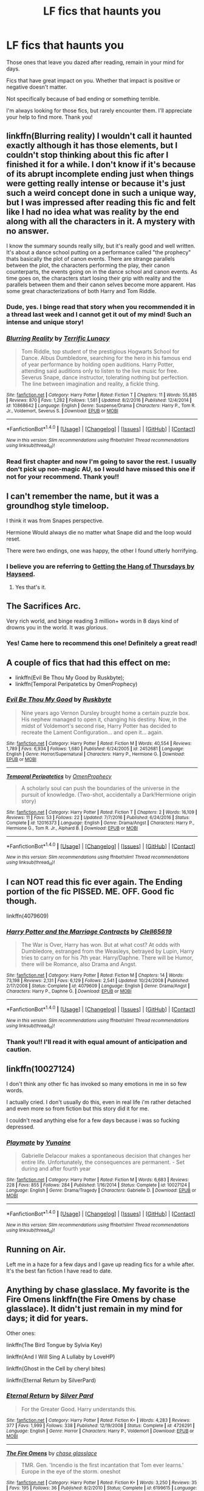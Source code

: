 #+TITLE: LF fics that haunts you

* LF fics that haunts you
:PROPERTIES:
:Author: LizardInBook
:Score: 12
:DateUnix: 1499388818.0
:DateShort: 2017-Jul-07
:FlairText: Request
:END:
Those ones that leave you dazed after reading, remain in your mind for days.

Fics that have great impact on you. Whether that impact is positive or negative doesn't matter.

Not specifically because of bad ending or something terrible.

I'm always looking for those fics, but rarely encounter them. I'll appreciate your help to find more. Thank you!


** linkffn(Blurring reality) I wouldn't call it haunted exactly although it has those elements, but I couldn't stop thinking about this fic after I finished it for a while. I don't know if it's because of its abrupt incomplete ending just when things were getting really intense or because it's just such a weird concept done in such a unique way, but I was impressed after reading this fic and felt like I had no idea what was reality by the end along with all the characters in it. A mystery with no answer.

I know the summary sounds really silly, but it's really good and well written. It's about a dance school putting on a performance called "the prophecy" thats basically the plot of canon events. There are strange parallels between the plot, the characters performing the play, their canon counterparts, the events going on in the dance school and canon events. As time goes on, the characters start losing their grip with reality and the parallels between them and their canon selves become more apparent. Has some great characterizations of both Harry and Tom Riddle.
:PROPERTIES:
:Author: dehue
:Score: 7
:DateUnix: 1499397794.0
:DateShort: 2017-Jul-07
:END:

*** Dude, yes. I binge read that story when you recommended it in a thread last week and I cannot get it out of my mind! Such an intense and unique story!
:PROPERTIES:
:Author: orangedarkchocolate
:Score: 3
:DateUnix: 1499434574.0
:DateShort: 2017-Jul-07
:END:


*** [[http://www.fanfiction.net/s/10868642/1/][*/Blurring Reality/*]] by [[https://www.fanfiction.net/u/4663863/Terrific-Lunacy][/Terrific Lunacy/]]

#+begin_quote
  Tom Riddle, top student of the prestigious Hogwarts School for Dance. Albus Dumbledore, searching for the hero in his famous end of year performance by holding open auditions. Harry Potter, attending said auditions only to listen to the live music for free. Severus Snape, dance instructor, tolerating nothing but perfection. The line between imagination and reality, a fickle thing.
#+end_quote

^{/Site/: [[http://www.fanfiction.net/][fanfiction.net]] *|* /Category/: Harry Potter *|* /Rated/: Fiction T *|* /Chapters/: 11 *|* /Words/: 55,885 *|* /Reviews/: 870 *|* /Favs/: 1,282 *|* /Follows/: 1,581 *|* /Updated/: 8/2/2016 *|* /Published/: 12/4/2014 *|* /id/: 10868642 *|* /Language/: English *|* /Genre/: Suspense/Drama *|* /Characters/: Harry P., Tom R. Jr., Voldemort, Severus S. *|* /Download/: [[http://www.ff2ebook.com/old/ffn-bot/index.php?id=10868642&source=ff&filetype=epub][EPUB]] or [[http://www.ff2ebook.com/old/ffn-bot/index.php?id=10868642&source=ff&filetype=mobi][MOBI]]}

--------------

*FanfictionBot*^{1.4.0} *|* [[[https://github.com/tusing/reddit-ffn-bot/wiki/Usage][Usage]]] | [[[https://github.com/tusing/reddit-ffn-bot/wiki/Changelog][Changelog]]] | [[[https://github.com/tusing/reddit-ffn-bot/issues/][Issues]]] | [[[https://github.com/tusing/reddit-ffn-bot/][GitHub]]] | [[[https://www.reddit.com/message/compose?to=tusing][Contact]]]

^{/New in this version: Slim recommendations using/ ffnbot!slim! /Thread recommendations using/ linksub(thread_id)!}
:PROPERTIES:
:Author: FanfictionBot
:Score: 1
:DateUnix: 1499397808.0
:DateShort: 2017-Jul-07
:END:


*** Read first chapter and now I'm going to savor the rest. I usually don't pick up non-magic AU, so I would have missed this one if not for your recommend. Thank you!!
:PROPERTIES:
:Author: LizardInBook
:Score: 1
:DateUnix: 1499437974.0
:DateShort: 2017-Jul-07
:END:


** I can't remember the name, but it was a groundhog style timeloop.

I think it was from Snapes perspective.

Hermione Would always die no matter what Snape did and the loop would reset.

There were two endings, one was happy, the other I found utterly horrifying.
:PROPERTIES:
:Author: BigBeautifulEyes
:Score: 7
:DateUnix: 1499417227.0
:DateShort: 2017-Jul-07
:END:

*** I believe you are referring to [[https://hayseed42.wordpress.com/2014/06/27/getting-the-hang-of-thursdays-0122/][Getting the Hang of Thursdays by Hayseed]].
:PROPERTIES:
:Author: AhoraMuchachoLiberta
:Score: 4
:DateUnix: 1499423334.0
:DateShort: 2017-Jul-07
:END:

**** Yes that's it.
:PROPERTIES:
:Author: BigBeautifulEyes
:Score: 1
:DateUnix: 1499423497.0
:DateShort: 2017-Jul-07
:END:


** The Sacrifices Arc.

Very rich world, and binge reading 3 million+ words in 8 days kind of drowns you in the world. It was /glorious/.
:PROPERTIES:
:Author: ABZB
:Score: 5
:DateUnix: 1499434290.0
:DateShort: 2017-Jul-07
:END:

*** Yes! Came here to recommend this one! Definitely a great read!
:PROPERTIES:
:Author: the_long_way_round25
:Score: 3
:DateUnix: 1499439118.0
:DateShort: 2017-Jul-07
:END:


** A couple of fics that had this effect on me:

- linkffn(Evil Be Thou My Good by Ruskbyte);
- linkffn(Temporal Peripatetics by OmenProphecy)
:PROPERTIES:
:Author: AhoraMuchachoLiberta
:Score: 4
:DateUnix: 1499415442.0
:DateShort: 2017-Jul-07
:END:

*** [[http://www.fanfiction.net/s/2452681/1/][*/Evil Be Thou My Good/*]] by [[https://www.fanfiction.net/u/226550/Ruskbyte][/Ruskbyte/]]

#+begin_quote
  Nine years ago Vernon Dursley brought home a certain puzzle box. His nephew managed to open it, changing his destiny. Now, in the midst of Voldemort's second rise, Harry Potter has decided to recreate the Lament Configuration... and open it... again.
#+end_quote

^{/Site/: [[http://www.fanfiction.net/][fanfiction.net]] *|* /Category/: Harry Potter *|* /Rated/: Fiction M *|* /Words/: 40,554 *|* /Reviews/: 1,789 *|* /Favs/: 6,934 *|* /Follows/: 1,680 *|* /Published/: 6/24/2005 *|* /id/: 2452681 *|* /Language/: English *|* /Genre/: Horror/Supernatural *|* /Characters/: Harry P., Hermione G. *|* /Download/: [[http://www.ff2ebook.com/old/ffn-bot/index.php?id=2452681&source=ff&filetype=epub][EPUB]] or [[http://www.ff2ebook.com/old/ffn-bot/index.php?id=2452681&source=ff&filetype=mobi][MOBI]]}

--------------

[[http://www.fanfiction.net/s/12016373/1/][*/Temporal Peripatetics/*]] by [[https://www.fanfiction.net/u/4508337/OmenProphecy][/OmenProphecy/]]

#+begin_quote
  A scholarly soul can push the boundaries of the universe in the pursuit of knowledge. (Two-shot, accidentally a Dark!Hermione origin story)
#+end_quote

^{/Site/: [[http://www.fanfiction.net/][fanfiction.net]] *|* /Category/: Harry Potter *|* /Rated/: Fiction T *|* /Chapters/: 2 *|* /Words/: 16,109 *|* /Reviews/: 11 *|* /Favs/: 53 *|* /Follows/: 22 *|* /Updated/: 7/7/2016 *|* /Published/: 6/24/2016 *|* /Status/: Complete *|* /id/: 12016373 *|* /Language/: English *|* /Genre/: Drama/Angst *|* /Characters/: Harry P., Hermione G., Tom R. Jr., Alphard B. *|* /Download/: [[http://www.ff2ebook.com/old/ffn-bot/index.php?id=12016373&source=ff&filetype=epub][EPUB]] or [[http://www.ff2ebook.com/old/ffn-bot/index.php?id=12016373&source=ff&filetype=mobi][MOBI]]}

--------------

*FanfictionBot*^{1.4.0} *|* [[[https://github.com/tusing/reddit-ffn-bot/wiki/Usage][Usage]]] | [[[https://github.com/tusing/reddit-ffn-bot/wiki/Changelog][Changelog]]] | [[[https://github.com/tusing/reddit-ffn-bot/issues/][Issues]]] | [[[https://github.com/tusing/reddit-ffn-bot/][GitHub]]] | [[[https://www.reddit.com/message/compose?to=tusing][Contact]]]

^{/New in this version: Slim recommendations using/ ffnbot!slim! /Thread recommendations using/ linksub(thread_id)!}
:PROPERTIES:
:Author: FanfictionBot
:Score: 1
:DateUnix: 1499415472.0
:DateShort: 2017-Jul-07
:END:


** I can *NOT* read this fic ever again. The Ending portion of the fic PISSED. ME. OFF. Good fic though.

linkffn(4079609)
:PROPERTIES:
:Author: ChaoQueen
:Score: 3
:DateUnix: 1499413800.0
:DateShort: 2017-Jul-07
:END:

*** [[http://www.fanfiction.net/s/4079609/1/][*/Harry Potter and the Marriage Contracts/*]] by [[https://www.fanfiction.net/u/1298529/Clell65619][/Clell65619/]]

#+begin_quote
  The War is Over, Harry has won. But at what cost? At odds with Dumbledore, estranged from the Weasleys, betrayed by Lupin, Harry tries to carry on for his 7th year. Harry/Daphne. There will be Humor, there will be Romance, also Drama and Angst.
#+end_quote

^{/Site/: [[http://www.fanfiction.net/][fanfiction.net]] *|* /Category/: Harry Potter *|* /Rated/: Fiction M *|* /Chapters/: 14 *|* /Words/: 73,198 *|* /Reviews/: 2,131 *|* /Favs/: 6,129 *|* /Follows/: 2,541 *|* /Updated/: 10/24/2008 *|* /Published/: 2/17/2008 *|* /Status/: Complete *|* /id/: 4079609 *|* /Language/: English *|* /Genre/: Drama/Angst *|* /Characters/: Harry P., Daphne G. *|* /Download/: [[http://www.ff2ebook.com/old/ffn-bot/index.php?id=4079609&source=ff&filetype=epub][EPUB]] or [[http://www.ff2ebook.com/old/ffn-bot/index.php?id=4079609&source=ff&filetype=mobi][MOBI]]}

--------------

*FanfictionBot*^{1.4.0} *|* [[[https://github.com/tusing/reddit-ffn-bot/wiki/Usage][Usage]]] | [[[https://github.com/tusing/reddit-ffn-bot/wiki/Changelog][Changelog]]] | [[[https://github.com/tusing/reddit-ffn-bot/issues/][Issues]]] | [[[https://github.com/tusing/reddit-ffn-bot/][GitHub]]] | [[[https://www.reddit.com/message/compose?to=tusing][Contact]]]

^{/New in this version: Slim recommendations using/ ffnbot!slim! /Thread recommendations using/ linksub(thread_id)!}
:PROPERTIES:
:Author: FanfictionBot
:Score: 1
:DateUnix: 1499413821.0
:DateShort: 2017-Jul-07
:END:


*** Thank you!! I'll read it with equal amount of anticipation and caution.
:PROPERTIES:
:Author: LizardInBook
:Score: 1
:DateUnix: 1499438748.0
:DateShort: 2017-Jul-07
:END:


** linkffn(10027124)

I don't think any other fic has invoked so many emotions in me in so few words.

I actually cried. I don't usually do this, even in real life i'm rather detached and even more so from fiction but this story did it for me.

I couldn't read anything else for a few days because i was so fucking depressed.
:PROPERTIES:
:Author: Phezh
:Score: 3
:DateUnix: 1499454789.0
:DateShort: 2017-Jul-07
:END:

*** [[http://www.fanfiction.net/s/10027124/1/][*/Playmate/*]] by [[https://www.fanfiction.net/u/1335478/Yunaine][/Yunaine/]]

#+begin_quote
  Gabrielle Delacour makes a spontaneous decision that changes her entire life. Unfortunately, the consequences are permanent. - Set during and after fourth year
#+end_quote

^{/Site/: [[http://www.fanfiction.net/][fanfiction.net]] *|* /Category/: Harry Potter *|* /Rated/: Fiction M *|* /Words/: 6,683 *|* /Reviews/: 228 *|* /Favs/: 855 *|* /Follows/: 284 *|* /Published/: 1/16/2014 *|* /Status/: Complete *|* /id/: 10027124 *|* /Language/: English *|* /Genre/: Drama/Tragedy *|* /Characters/: Gabrielle D. *|* /Download/: [[http://www.ff2ebook.com/old/ffn-bot/index.php?id=10027124&source=ff&filetype=epub][EPUB]] or [[http://www.ff2ebook.com/old/ffn-bot/index.php?id=10027124&source=ff&filetype=mobi][MOBI]]}

--------------

*FanfictionBot*^{1.4.0} *|* [[[https://github.com/tusing/reddit-ffn-bot/wiki/Usage][Usage]]] | [[[https://github.com/tusing/reddit-ffn-bot/wiki/Changelog][Changelog]]] | [[[https://github.com/tusing/reddit-ffn-bot/issues/][Issues]]] | [[[https://github.com/tusing/reddit-ffn-bot/][GitHub]]] | [[[https://www.reddit.com/message/compose?to=tusing][Contact]]]

^{/New in this version: Slim recommendations using/ ffnbot!slim! /Thread recommendations using/ linksub(thread_id)!}
:PROPERTIES:
:Author: FanfictionBot
:Score: 1
:DateUnix: 1499454804.0
:DateShort: 2017-Jul-07
:END:


** Running on Air.

Left me in a haze for a few days and I gave up reading fics for a while after. It's the best fan fiction I have read to date.
:PROPERTIES:
:Score: 2
:DateUnix: 1499452664.0
:DateShort: 2017-Jul-07
:END:


** Anything by chase glasslace. My favorite is the Fire Omens linkffn(the Fire Omens by chase glasslace). It didn't just remain in my mind for days; it did for years.

Other ones:

linkffn(The Bird Tongue by Sylvia Key)

linkffn(And I Will Sing A Lullaby by LoveHP)

linkffn(Ghost in the Cell by cheryl bites)

linkffn(Eternal Return by SilverPard)
:PROPERTIES:
:Author: dotsncommas
:Score: 2
:DateUnix: 1499712145.0
:DateShort: 2017-Jul-10
:END:

*** [[http://www.fanfiction.net/s/4726291/1/][*/Eternal Return/*]] by [[https://www.fanfiction.net/u/745409/Silver-Pard][/Silver Pard/]]

#+begin_quote
  For the Greater Good. Harry understands this.
#+end_quote

^{/Site/: [[http://www.fanfiction.net/][fanfiction.net]] *|* /Category/: Harry Potter *|* /Rated/: Fiction K+ *|* /Words/: 4,283 *|* /Reviews/: 377 *|* /Favs/: 1,999 *|* /Follows/: 338 *|* /Published/: 12/19/2008 *|* /Status/: Complete *|* /id/: 4726291 *|* /Language/: English *|* /Genre/: Horror *|* /Characters/: Harry P., Voldemort *|* /Download/: [[http://www.ff2ebook.com/old/ffn-bot/index.php?id=4726291&source=ff&filetype=epub][EPUB]] or [[http://www.ff2ebook.com/old/ffn-bot/index.php?id=4726291&source=ff&filetype=mobi][MOBI]]}

--------------

[[http://www.fanfiction.net/s/6199615/1/][*/The Fire Omens/*]] by [[https://www.fanfiction.net/u/1036967/chase-glasslace][/chase glasslace/]]

#+begin_quote
  TMR. Gen. 'Incendio is the first incantation that Tom ever learns.' Europe in the eye of the storm. oneshot
#+end_quote

^{/Site/: [[http://www.fanfiction.net/][fanfiction.net]] *|* /Category/: Harry Potter *|* /Rated/: Fiction K+ *|* /Words/: 3,250 *|* /Reviews/: 35 *|* /Favs/: 195 *|* /Follows/: 36 *|* /Published/: 8/2/2010 *|* /Status/: Complete *|* /id/: 6199615 *|* /Language/: English *|* /Genre/: Supernatural *|* /Characters/: Tom R. Jr. *|* /Download/: [[http://www.ff2ebook.com/old/ffn-bot/index.php?id=6199615&source=ff&filetype=epub][EPUB]] or [[http://www.ff2ebook.com/old/ffn-bot/index.php?id=6199615&source=ff&filetype=mobi][MOBI]]}

--------------

[[http://www.fanfiction.net/s/2412906/1/][*/And I Will Sing a Lullaby/*]] by [[https://www.fanfiction.net/u/245967/LoveHP][/LoveHP/]]

#+begin_quote
  Petunia Dursley remembers something dark about Harry Potter, the boy she hates. Warning for neglect and attempted murder.
#+end_quote

^{/Site/: [[http://www.fanfiction.net/][fanfiction.net]] *|* /Category/: Harry Potter *|* /Rated/: Fiction M *|* /Words/: 2,178 *|* /Reviews/: 55 *|* /Favs/: 187 *|* /Follows/: 31 *|* /Published/: 5/28/2005 *|* /Status/: Complete *|* /id/: 2412906 *|* /Language/: English *|* /Genre/: Angst/Drama *|* /Characters/: Harry P., Petunia D. *|* /Download/: [[http://www.ff2ebook.com/old/ffn-bot/index.php?id=2412906&source=ff&filetype=epub][EPUB]] or [[http://www.ff2ebook.com/old/ffn-bot/index.php?id=2412906&source=ff&filetype=mobi][MOBI]]}

--------------

[[http://www.fanfiction.net/s/3252862/1/][*/Ghost In The Cell/*]] by [[https://www.fanfiction.net/u/1122706/cheryl-bites][/cheryl bites/]]

#+begin_quote
  As punishment for his misdeeds, Voldemort is buried alive in a steel coffin a mile beneath the ocean. HPLV.
#+end_quote

^{/Site/: [[http://www.fanfiction.net/][fanfiction.net]] *|* /Category/: Harry Potter *|* /Rated/: Fiction K *|* /Words/: 2,702 *|* /Reviews/: 38 *|* /Favs/: 218 *|* /Follows/: 50 *|* /Published/: 11/19/2006 *|* /Status/: Complete *|* /id/: 3252862 *|* /Language/: English *|* /Genre/: Horror/Romance *|* /Characters/: Voldemort, Harry P. *|* /Download/: [[http://www.ff2ebook.com/old/ffn-bot/index.php?id=3252862&source=ff&filetype=epub][EPUB]] or [[http://www.ff2ebook.com/old/ffn-bot/index.php?id=3252862&source=ff&filetype=mobi][MOBI]]}

--------------

[[http://www.fanfiction.net/s/3100511/1/][*/The Bird Tongue/*]] by [[https://www.fanfiction.net/u/1103710/Sylvia-Key][/Sylvia Key/]]

#+begin_quote
  Old Mrs. Cole has since retired from her post as matron of the orphanage where she worked in London...but one day, she receives a caller, someone looking to dredge up a buried past...
#+end_quote

^{/Site/: [[http://www.fanfiction.net/][fanfiction.net]] *|* /Category/: Harry Potter *|* /Rated/: Fiction M *|* /Words/: 2,726 *|* /Reviews/: 12 *|* /Favs/: 45 *|* /Follows/: 8 *|* /Published/: 8/12/2006 *|* /Status/: Complete *|* /id/: 3100511 *|* /Language/: English *|* /Genre/: Drama/Tragedy *|* /Characters/: Voldemort, OC *|* /Download/: [[http://www.ff2ebook.com/old/ffn-bot/index.php?id=3100511&source=ff&filetype=epub][EPUB]] or [[http://www.ff2ebook.com/old/ffn-bot/index.php?id=3100511&source=ff&filetype=mobi][MOBI]]}

--------------

*FanfictionBot*^{1.4.0} *|* [[[https://github.com/tusing/reddit-ffn-bot/wiki/Usage][Usage]]] | [[[https://github.com/tusing/reddit-ffn-bot/wiki/Changelog][Changelog]]] | [[[https://github.com/tusing/reddit-ffn-bot/issues/][Issues]]] | [[[https://github.com/tusing/reddit-ffn-bot/][GitHub]]] | [[[https://www.reddit.com/message/compose?to=tusing][Contact]]]

^{/New in this version: Slim recommendations using/ ffnbot!slim! /Thread recommendations using/ linksub(thread_id)!}
:PROPERTIES:
:Author: FanfictionBot
:Score: 1
:DateUnix: 1499712212.0
:DateShort: 2017-Jul-10
:END:


** The Blackberry Crazies: linkffn(9204148)

And I'm surprised no one has posted Cauterize: linkffn(4152700)

Incomplete, definitely haunting. Catechism: linkffn(2006636)
:PROPERTIES:
:Author: DetentionWithDolores
:Score: 1
:DateUnix: 1499450055.0
:DateShort: 2017-Jul-07
:END:

*** [[http://www.fanfiction.net/s/2006636/1/][*/Catechism/*]] by [[https://www.fanfiction.net/u/584081/Dreamfall][/Dreamfall/]]

#+begin_quote
  AU The Dursleys taught Harry to fear and hate magic and all things magical including himself. Now how long will it take the wizarding world see the damage done? And can they ever hope to fix it? Disturbing. WIP
#+end_quote

^{/Site/: [[http://www.fanfiction.net/][fanfiction.net]] *|* /Category/: Harry Potter *|* /Rated/: Fiction M *|* /Chapters/: 15 *|* /Words/: 106,473 *|* /Reviews/: 2,022 *|* /Favs/: 2,714 *|* /Follows/: 3,258 *|* /Updated/: 9/2/2014 *|* /Published/: 8/11/2004 *|* /id/: 2006636 *|* /Language/: English *|* /Genre/: Angst *|* /Characters/: Harry P., Severus S. *|* /Download/: [[http://www.ff2ebook.com/old/ffn-bot/index.php?id=2006636&source=ff&filetype=epub][EPUB]] or [[http://www.ff2ebook.com/old/ffn-bot/index.php?id=2006636&source=ff&filetype=mobi][MOBI]]}

--------------

[[http://www.fanfiction.net/s/9204148/1/][*/The Blackberry Crazies/*]] by [[https://www.fanfiction.net/u/3507169/scumblackentropy][/scumblackentropy/]]

#+begin_quote
  She had buttermilk-pale skin. The exhaustion was plain as pumpkin juice on her face. Her hair was lit from behind by the paling window, the red filaments mixed in with the brown flaring to life. She lurked in my periphery just like that---improbably, infuriatingly---and I could have sworn she was divine if I wasn't so sure she was a Mudblood.
#+end_quote

^{/Site/: [[http://www.fanfiction.net/][fanfiction.net]] *|* /Category/: Harry Potter *|* /Rated/: Fiction T *|* /Chapters/: 3 *|* /Words/: 27,182 *|* /Reviews/: 32 *|* /Favs/: 30 *|* /Follows/: 27 *|* /Updated/: 7/14/2013 *|* /Published/: 4/14/2013 *|* /id/: 9204148 *|* /Language/: English *|* /Genre/: Romance/Drama *|* /Characters/: Hermione G., Draco M. *|* /Download/: [[http://www.ff2ebook.com/old/ffn-bot/index.php?id=9204148&source=ff&filetype=epub][EPUB]] or [[http://www.ff2ebook.com/old/ffn-bot/index.php?id=9204148&source=ff&filetype=mobi][MOBI]]}

--------------

[[http://www.fanfiction.net/s/4152700/1/][*/Cauterize/*]] by [[https://www.fanfiction.net/u/24216/Lady-Altair][/Lady Altair/]]

#+begin_quote
  "Of course it's missing something vital. That's the point." Dennis Creevey takes up his brother's camera after the war.
#+end_quote

^{/Site/: [[http://www.fanfiction.net/][fanfiction.net]] *|* /Category/: Harry Potter *|* /Rated/: Fiction K+ *|* /Words/: 1,648 *|* /Reviews/: 1,485 *|* /Favs/: 6,298 *|* /Follows/: 659 *|* /Published/: 3/24/2008 *|* /Status/: Complete *|* /id/: 4152700 *|* /Language/: English *|* /Genre/: Tragedy *|* /Characters/: Dennis C. *|* /Download/: [[http://www.ff2ebook.com/old/ffn-bot/index.php?id=4152700&source=ff&filetype=epub][EPUB]] or [[http://www.ff2ebook.com/old/ffn-bot/index.php?id=4152700&source=ff&filetype=mobi][MOBI]]}

--------------

*FanfictionBot*^{1.4.0} *|* [[[https://github.com/tusing/reddit-ffn-bot/wiki/Usage][Usage]]] | [[[https://github.com/tusing/reddit-ffn-bot/wiki/Changelog][Changelog]]] | [[[https://github.com/tusing/reddit-ffn-bot/issues/][Issues]]] | [[[https://github.com/tusing/reddit-ffn-bot/][GitHub]]] | [[[https://www.reddit.com/message/compose?to=tusing][Contact]]]

^{/New in this version: Slim recommendations using/ ffnbot!slim! /Thread recommendations using/ linksub(thread_id)!}
:PROPERTIES:
:Author: FanfictionBot
:Score: 1
:DateUnix: 1499450067.0
:DateShort: 2017-Jul-07
:END:


** Friends linkffn(7816829)

Reverse linkffn((4025300)
:PROPERTIES:
:Author: openthekey
:Score: 1
:DateUnix: 1499464165.0
:DateShort: 2017-Jul-08
:END:

*** Anything but Slytherin linkffn(4269983)
:PROPERTIES:
:Author: openthekey
:Score: 3
:DateUnix: 1499468004.0
:DateShort: 2017-Jul-08
:END:

**** [[http://www.fanfiction.net/s/4269983/1/][*/Anything but Slytherin/*]] by [[https://www.fanfiction.net/u/888655/IP82][/IP82/]]

#+begin_quote
  ONESHOT. AU. How could have Harry's sorting ceremony looked like if the first war against Voldemort went down a bit differently. Dark and disturbing.
#+end_quote

^{/Site/: [[http://www.fanfiction.net/][fanfiction.net]] *|* /Category/: Harry Potter *|* /Rated/: Fiction M *|* /Words/: 3,917 *|* /Reviews/: 265 *|* /Favs/: 1,008 *|* /Follows/: 188 *|* /Published/: 5/21/2008 *|* /Status/: Complete *|* /id/: 4269983 *|* /Language/: English *|* /Genre/: Drama/Horror *|* /Characters/: Harry P., Draco M. *|* /Download/: [[http://www.ff2ebook.com/old/ffn-bot/index.php?id=4269983&source=ff&filetype=epub][EPUB]] or [[http://www.ff2ebook.com/old/ffn-bot/index.php?id=4269983&source=ff&filetype=mobi][MOBI]]}

--------------

*FanfictionBot*^{1.4.0} *|* [[[https://github.com/tusing/reddit-ffn-bot/wiki/Usage][Usage]]] | [[[https://github.com/tusing/reddit-ffn-bot/wiki/Changelog][Changelog]]] | [[[https://github.com/tusing/reddit-ffn-bot/issues/][Issues]]] | [[[https://github.com/tusing/reddit-ffn-bot/][GitHub]]] | [[[https://www.reddit.com/message/compose?to=tusing][Contact]]]

^{/New in this version: Slim recommendations using/ ffnbot!slim! /Thread recommendations using/ linksub(thread_id)!}
:PROPERTIES:
:Author: FanfictionBot
:Score: 1
:DateUnix: 1499468017.0
:DateShort: 2017-Jul-08
:END:


*** [[http://www.fanfiction.net/s/4025300/1/][*/Reverse/*]] by [[https://www.fanfiction.net/u/727962/Lady-Moonglow][/Lady Moonglow/]]

#+begin_quote
  Hermione is unexpectedly swept into a dystopian world of opposites where Dumbledore reigns as Dark Lord and Muggle technology and the Dark Arts have revolutionized Britain. A Light wizard resistance led by Tom Riddle and the Malfoys has been left to a nightmarish fate. Can Hermione, posing as her darker incarnation, help save a world more shattered than her own? HG/DM
#+end_quote

^{/Site/: [[http://www.fanfiction.net/][fanfiction.net]] *|* /Category/: Harry Potter *|* /Rated/: Fiction M *|* /Chapters/: 45 *|* /Words/: 414,181 *|* /Reviews/: 4,057 *|* /Favs/: 3,024 *|* /Follows/: 3,749 *|* /Updated/: 7/12/2015 *|* /Published/: 1/21/2008 *|* /id/: 4025300 *|* /Language/: English *|* /Genre/: Drama/Romance *|* /Characters/: <Hermione G., Draco M.> Harry P., Tom R. Jr. *|* /Download/: [[http://www.ff2ebook.com/old/ffn-bot/index.php?id=4025300&source=ff&filetype=epub][EPUB]] or [[http://www.ff2ebook.com/old/ffn-bot/index.php?id=4025300&source=ff&filetype=mobi][MOBI]]}

--------------

[[http://www.fanfiction.net/s/7816829/1/][*/Friends/*]] by [[https://www.fanfiction.net/u/3164869/glue-and-tar][/glue and tar/]]

#+begin_quote
  Instead of making new friends on the Hogwarts Express in 1995, Luna loses the only one she has. In the lonely year that follows, she discovers just how well the name 'Loony Lovegood' fits her. Insane!Luna. Very dark.
#+end_quote

^{/Site/: [[http://www.fanfiction.net/][fanfiction.net]] *|* /Category/: Harry Potter *|* /Rated/: Fiction M *|* /Chapters/: 10 *|* /Words/: 21,698 *|* /Reviews/: 117 *|* /Favs/: 54 *|* /Follows/: 61 *|* /Updated/: 8/19/2012 *|* /Published/: 2/8/2012 *|* /id/: 7816829 *|* /Language/: English *|* /Genre/: Horror/Tragedy *|* /Characters/: Luna L., Ginny W. *|* /Download/: [[http://www.ff2ebook.com/old/ffn-bot/index.php?id=7816829&source=ff&filetype=epub][EPUB]] or [[http://www.ff2ebook.com/old/ffn-bot/index.php?id=7816829&source=ff&filetype=mobi][MOBI]]}

--------------

*FanfictionBot*^{1.4.0} *|* [[[https://github.com/tusing/reddit-ffn-bot/wiki/Usage][Usage]]] | [[[https://github.com/tusing/reddit-ffn-bot/wiki/Changelog][Changelog]]] | [[[https://github.com/tusing/reddit-ffn-bot/issues/][Issues]]] | [[[https://github.com/tusing/reddit-ffn-bot/][GitHub]]] | [[[https://www.reddit.com/message/compose?to=tusing][Contact]]]

^{/New in this version: Slim recommendations using/ ffnbot!slim! /Thread recommendations using/ linksub(thread_id)!}
:PROPERTIES:
:Author: FanfictionBot
:Score: 2
:DateUnix: 1499464177.0
:DateShort: 2017-Jul-08
:END:


** Concentric Wavelengths freaked me the hell out. [[https://m.fanfiction.net/s/7062230/1/Concentric-Wavelengths]]
:PROPERTIES:
:Author: corisilvermoon
:Score: 1
:DateUnix: 1499540961.0
:DateShort: 2017-Jul-08
:END:
